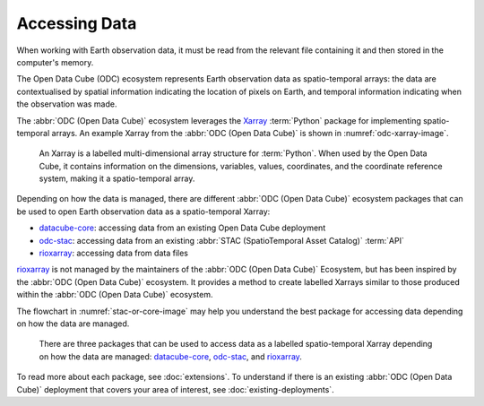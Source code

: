 Accessing Data
==============

When working with Earth observation data, it must be read from the 
relevant file containing it and then stored in the computer's memory. 

The Open Data Cube (ODC) ecosystem represents Earth observation data as 
spatio-temporal arrays: the data are contextualised by spatial information 
indicating the location of pixels on Earth, and temporal information indicating 
when the observation was made.

The :abbr:`ODC (Open Data Cube)` 
ecosystem leverages the `Xarray`_ :term:`Python` package for implementing 
spatio-temporal arrays. An example Xarray from the 
:abbr:`ODC (Open Data Cube)` is shown in :numref:`odc-xarray-image`.

.. _odc-xarray-image:

.. figure:: ../diagrams/odc-xarray.png
   :name: odc-xarray

   An Xarray is a labelled multi-dimensional array structure for :term:`Python`. 
   When used by the Open Data Cube, it contains information on the dimensions, 
   variables, values, coordinates, and the coordinate reference system, making it 
   a spatio-temporal array.

Depending on how the data is managed, there are different :abbr:`ODC (Open Data Cube)` ecosystem packages 
that can be used to open Earth observation data as a spatio-temporal Xarray:

* datacube-core_: accessing data from an existing Open Data Cube deployment
* odc-stac_: accessing data from an existing :abbr:`STAC (SpatioTemporal Asset Catalog)` :term:`API`
* rioxarray_: accessing data from data files

rioxarray_ is not managed by the maintainers of the :abbr:`ODC (Open Data Cube)` Ecosystem, but has been 
inspired by the :abbr:`ODC (Open Data Cube)` ecosystem. It provides a method to create labelled Xarrays similar 
to those produced within the :abbr:`ODC (Open Data Cube)` ecosystem.

The flowchart in :numref:`stac-or-core-image` may help you understand the best package 
for accessing data depending on how the data are managed.

.. _stac-or-core-image:

.. figure:: ../diagrams/stac-or-core.png
   :name: stac-or-core

   There are three packages that can be used to access data as a labelled spatio-temporal Xarray depending
   on how the data are managed: datacube-core_, odc-stac_, and rioxarray_.

To read more about each package, see :doc:`extensions`.
To understand if there is an existing :abbr:`ODC (Open Data Cube)` deployment 
that covers your area of interest, see :doc:`existing-deployments`.

.. _datacube-core: https://github.com/opendatacube/datacube-core
.. _odc-stac: https://github.com/opendatacube/odc-stac
.. _rioxarray: https://corteva.github.io/rioxarray/stable/
.. _`Xarray`: https://docs.xarray.dev/en/stable/
